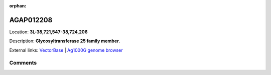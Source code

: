 :orphan:



AGAP012208
==========

Location: **3L:38,721,547-38,724,206**



Description: **Glycosyltransferase 25 family member**.

External links:
`VectorBase <https://www.vectorbase.org/Anopheles_gambiae/Gene/Summary?g=AGAP012208>`_ |
`Ag1000G genome browser <https://www.malariagen.net/apps/ag1000g/phase1-AR3/index.html?genome_region=3L:38721547-38724206#genomebrowser>`_





Comments
--------


.. raw:: html

    <div id="disqus_thread"></div>
    <script>
    
    var disqus_config = function () {
        this.page.identifier = '/gene/AGAP012208';
    };
    
    (function() { // DON'T EDIT BELOW THIS LINE
    var d = document, s = d.createElement('script');
    s.src = 'https://agam-selection-atlas.disqus.com/embed.js';
    s.setAttribute('data-timestamp', +new Date());
    (d.head || d.body).appendChild(s);
    })();
    </script>
    <noscript>Please enable JavaScript to view the <a href="https://disqus.com/?ref_noscript">comments.</a></noscript>



